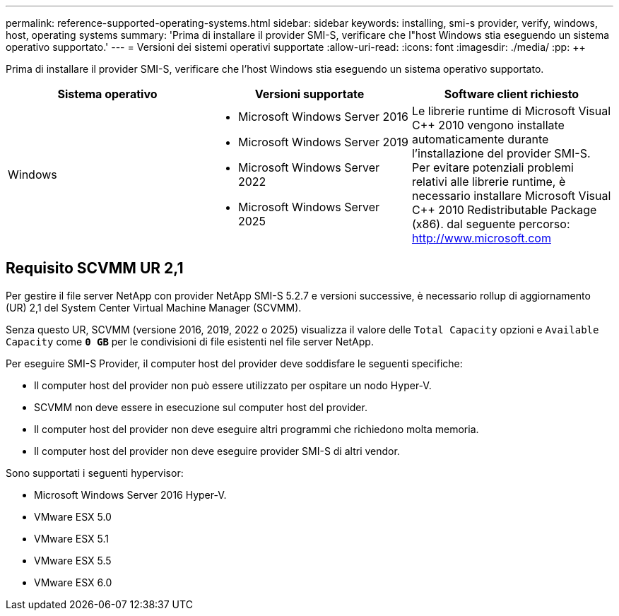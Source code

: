 ---
permalink: reference-supported-operating-systems.html 
sidebar: sidebar 
keywords: installing, smi-s provider, verify, windows, host, operating systems 
summary: 'Prima di installare il provider SMI-S, verificare che l"host Windows stia eseguendo un sistema operativo supportato.' 
---
= Versioni dei sistemi operativi supportate
:allow-uri-read: 
:icons: font
:imagesdir: ./media/
:pp: &#43;&#43;


[role="lead"]
Prima di installare il provider SMI-S, verificare che l'host Windows stia eseguendo un sistema operativo supportato.

[cols="3*"]
|===
| Sistema operativo | Versioni supportate | Software client richiesto 


 a| 
Windows
 a| 
* Microsoft Windows Server 2016
* Microsoft Windows Server 2019
* Microsoft Windows Server 2022
* Microsoft Windows Server 2025

 a| 
Le librerie runtime di Microsoft Visual C{pp} 2010 vengono installate automaticamente durante l'installazione del provider SMI-S. Per evitare potenziali problemi relativi alle librerie runtime, è necessario installare Microsoft Visual C{pp} 2010 Redistributable Package (x86). dal seguente percorso: http://www.microsoft.com[]

|===


== Requisito SCVMM UR 2,1

Per gestire il file server NetApp con provider NetApp SMI-S 5.2.7 e versioni successive, è necessario rollup di aggiornamento (UR) 2,1 del System Center Virtual Machine Manager (SCVMM).

Senza questo UR, SCVMM (versione 2016, 2019, 2022 o 2025) visualizza il valore delle `Total Capacity` opzioni e `Available Capacity` come `*0 GB*` per le condivisioni di file esistenti nel file server NetApp.

Per eseguire SMI-S Provider, il computer host del provider deve soddisfare le seguenti specifiche:

* Il computer host del provider non può essere utilizzato per ospitare un nodo Hyper-V.
* SCVMM non deve essere in esecuzione sul computer host del provider.
* Il computer host del provider non deve eseguire altri programmi che richiedono molta memoria.
* Il computer host del provider non deve eseguire provider SMI-S di altri vendor.


Sono supportati i seguenti hypervisor:

* Microsoft Windows Server 2016 Hyper-V.
* VMware ESX 5.0
* VMware ESX 5.1
* VMware ESX 5.5
* VMware ESX 6.0

